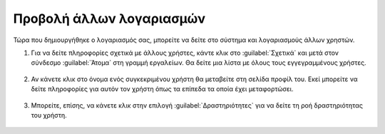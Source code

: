 .. _accounts.users:

=========================
Προβολή άλλων λογαριασμών
=========================

Τώρα που δημιουργήθηκε ο λογαριασμός σας, μπορείτε να δείτε στο σύστημα και λογαριασμούς άλλων χρηστών.

#. Για να δείτε πληροφορίες σχετικά με άλλους χρήστες, κάντε κλικ στο :guilabel:`Σχετικά` και μετά στον σύνδεσμο :guilabel:`Άτομα` στη γραμμή εργαλείων. Θα δείτε μια λίστα με όλους τους εγγεγραμμένους χρήστες.

    .. figure:: img/1_3_01.png
        :width: 75%

#. Αν κάνετε κλικ στο όνομα ενός συγκεκριμένου χρήστη θα μεταβείτε στη σελίδα προφίλ του. Εκεί μπορείτε να δείτε πληροφορίες για αυτόν τον χρήστη όπως τα επίπεδα τα οποία έχει μεταφορτώσει.

    .. figure:: img/1_3_02.png
        :width: 75%

#. Μπορείτε, επίσης, να κάνετε κλικ στην επιλογή :guilabel:`Δραστηριότητες` για να δείτε τη ροή δραστηριότητας του χρήστη.

    .. figure:: img/1_3_03.png
        :width: 75%


   